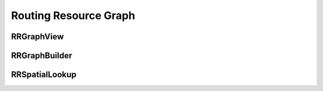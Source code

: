 ======================
Routing Resource Graph
======================

RRGraphView
-----------

.. doxygenfile:: rr_graph_view.h
   :project: vpr
   :members:


RRGraphBuilder
--------------

.. doxygenfile:: rr_graph_builder.h
   :project: vpr
   :members:

RRSpatialLookup
---------------

.. doxygenfile:: rr_spatial_lookup.h
   :project: vpr
   :members:


